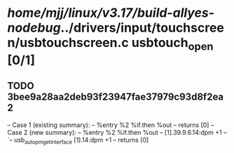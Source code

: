 #+TODO: TODO CHECK | BUG DUP
* /home/mjj/linux/v3.17/build-allyes-nodebug/../drivers/input/touchscreen/usbtouchscreen.c usbtouch_open [0/1]
** TODO 3bee9a28aa2deb93f23947fae37979c93d8f2ea2
   -- Case 1 (existing summary):
   --     %entry %2 %if.then %out
   --         returns [0]
   -- Case 2 (new summary):
   --     %entry %2 %if.then %out
   --         [1].39.9.6.14:dpm +1
   --         `-- usb_autopm_get_interface [1].14:dpm +1
   --         returns [0]
